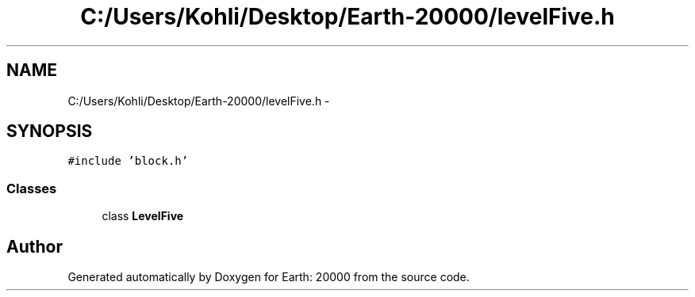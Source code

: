 .TH "C:/Users/Kohli/Desktop/Earth-20000/levelFive.h" 3 "4 Dec 2009" "Earth: 20000" \" -*- nroff -*-
.ad l
.nh
.SH NAME
C:/Users/Kohli/Desktop/Earth-20000/levelFive.h \- 
.SH SYNOPSIS
.br
.PP
\fC#include 'block.h'\fP
.br

.SS "Classes"

.in +1c
.ti -1c
.RI "class \fBLevelFive\fP"
.br
.in -1c
.SH "Author"
.PP 
Generated automatically by Doxygen for Earth: 20000 from the source code.
